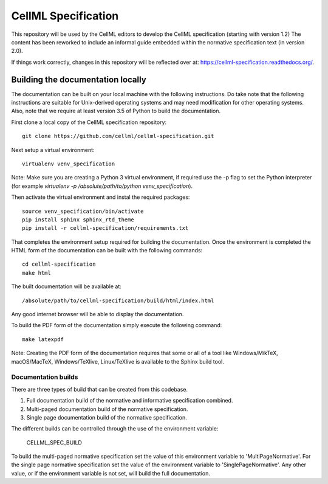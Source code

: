 
CellML Specification
====================

This repository will be used by the CellML editors to develop the CellML specification (starting with version 1.2)
The content has been reworked to include an informal guide embedded within the normative specification text (in version 2.0).

If things work correctly, changes in this repository will be reflected over at: https://cellml-specification.readthedocs.org/.

Building the documentation locally
----------------------------------

The documentation can be built on your local machine with the following instructions.
Do take note that the following instructions are suitable for Unix-derived operating systems and may need modification for other operating systems.
Also, note that we require at least version 3.5 of Python to build the documentation.

First clone a local copy of the CellML specification repository::

  git clone https://github.com/cellml/cellml-specification.git

Next setup a virtual environment::

  virtualenv venv_specification

Note: Make sure you are creating a Python 3 virtual environment, if required use the -p flag to set the Python interpreter (for example `virtualenv -p /absolute/path/to/python venv_specification`).

Then activate the virtual environment and instal the required packages::

  source venv_specification/bin/activate
  pip install sphinx sphinx_rtd_theme
  pip install -r cellml-specification/requirements.txt

That completes the environment setup required for building the documentation.
Once the environment is completed the HTML form of the documentation can be built with the following commands::

  cd cellml-specification
  make html

The built documentation will be available at::

  /absolute/path/to/cellml-specification/build/html/index.html

Any good internet browser will be able to display the documentation.

To build the PDF form of the documentation simply execute the following command::

  make latexpdf

Note: Creating the PDF form of the documentation requires that some or all of a tool like Windows/MikTeX, macOS/MacTeX, Windows/TeXlive, Linux/TeXlive is available to the Sphinx build tool.

Documentation builds
^^^^^^^^^^^^^^^^^^^^

There are three types of build that can be created from this codebase.

1. Full documentation build of the normative and informative specification combined.
2. Multi-paged documentation build of the normative specification.
3. Single page documentation build of the normative specification.

The different builds can be controlled through the use of the environment variable:

  CELLML_SPEC_BUILD

To build the multi-paged normative specification set the value of this environment variable to 'MultiPageNormative'.
For the single page normative specification set the value of the environment variable to 'SinglePageNormative'.
Any other value, or if the environment variable is not set, will build the full documentation.
